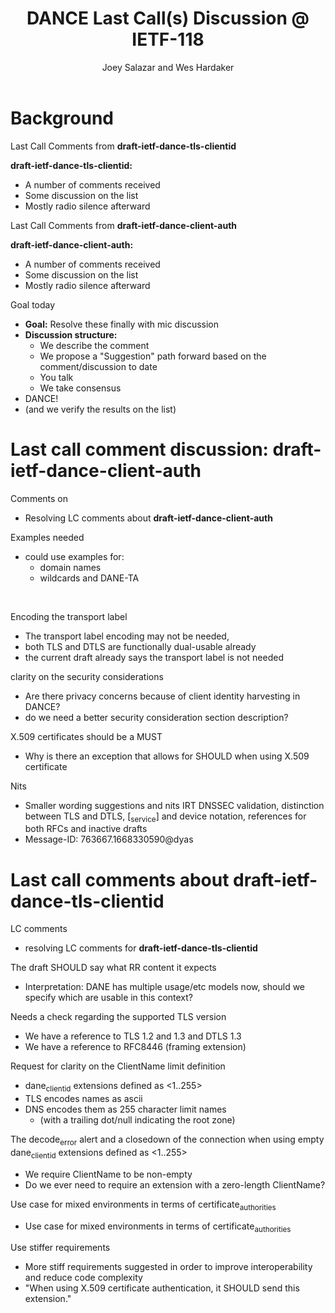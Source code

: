 * Background

*** Last Call Comments from *draft-ietf-dance-tls-clientid*

    *draft-ietf-dance-tls-clientid:*
    - A number of comments received
    - Some discussion on the list
    - Mostly radio silence afterward

*** Last Call Comments from *draft-ietf-dance-client-auth*

    *draft-ietf-dance-client-auth:*
    - A number of comments received
    - Some discussion on the list
    - Mostly radio silence afterward

*** Goal today

    - *Goal:* Resolve these finally with mic discussion
    - *Discussion structure:*
      - We describe the comment
      - We propose a "Suggestion" path forward based on the
        comment/discussion to date
      - You talk
      - We take consensus
    - DANCE!
    - (and we verify the results on the list)

* Last call comment discussion: draft-ietf-dance-client-auth

*** Comments on

    + Resolving LC comments about *draft-ietf-dance-client-auth*

*** Examples needed

    \commentfrom{Rick van Rein}

    \notes
    - could use examples for:
      - domain names
      - wildcards and DANE-TA

    \suggestion{Volunteer needed to add an easy example}\\
    \suggestion{/or/ point to architecture document?}
    \suggestion{/or/ point to use-cases document?}

*** Encoding the transport label

    \commentfrom{Michael Richardson}
    
    \notes
    - The transport label encoding may not be needed,
    - both TLS and DTLS are functionally dual-usable already
    - the current draft already says the transport label is not needed

    \suggestion{leave as is}

*** clarity on the security considerations

    \commentfrom{Robert Moskowitz}

    \notes
    - Are there privacy concerns because of client identity harvesting
      in DANCE?
    - do we need a better security consideration section description?

    \suggestion{Mention this consideration in the secruity consideration}

*** X.509 certificates should be a MUST

    \commentfrom{Michael Richardson}

    \notes
    - Why is there an exception that allows for SHOULD when using
      X.509 certificate

    \suggestion{Change it to MUST}

*** Nits

    \commentfrom{Michael Richardson}

    \notes
    - Smaller wording suggestions and nits IRT DNSSEC validation,
      distinction between TLS and DTLS, [_service] and device
      notation, references for both RFCs and inactive drafts
    - Message-ID: 763667.1668330590@dyas

    \suggestion{Accept and act on the nits}

* Last call comments about draft-ietf-dance-tls-clientid

*** LC comments

    + resolving LC comments for *draft-ietf-dance-tls-clientid*

*** The draft SHOULD say what RR content it expects

    \commentfrom{Robert Moskowitz}

    \notes
    + Interpretation: DANE has multiple usage/etc models now, should
      we specify which are usable in this context?

    \suggestion{drop this suggestion as it adds more strictness than is necessary.  Disagreement about whether or not this should go into this document vs a more specific one if needed.}
    

*** Needs a check regarding the supported TLS version

    \commentfrom{Michael Richardson}


    \notes
    - We have a reference to TLS 1.2 and 1.3 and DTLS 1.3
    - We have a reference to RFC8446 (framing extension)

    \suggestion{This extension supports both TLS 1.2 [RFC5246] and TLS 1.3 [RFC8446], and future TLS versions.  DTLS [RFC6347] is also supported. The term TLS in this document is used generically to describe all protocols.}

    \suggestion{A reference to RFC6066 is not needed (TLS extensions)}

*** Request for clarity on the ClientName limit definition

    \commentfrom{Rick van Rein and Michael Richardson}

    \notes
    - dane_clientid extensions defined as <1..255>
    - TLS encodes names as ascii
    - DNS encodes them as 255 character limit names
      - (with a trailing dot/null indicating the root zone)

    The decode_error alert and a closedown of the connection when using
    empty dane_clientid extensions defined as <1..255>

    - We require ClientName to be non-empty
    - Do we ever need to require an extension with a zero-length ClientName?

    \suggestion{ensure the text properly shows the difference between the TLS length required vs the DANE request length required.}

*** Use case for mixed environments in terms of certificate_authorities

    \commentfrom{Rick van Rein?}

    \notes
    - Use case for mixed environments in terms of certificate_authorities

    \suggestion{???}

*** Use stiffer requirements

    \commentfrom{Rick van Rein and Michael Richardson}

    \notes
    - More stiff requirements suggested in order to improve
      interoperability and reduce code complexity
    - "When using X.509 certificate authentication, it SHOULD send
      this extension."

    \suggestion{SHOULD -> MUST}

#+TITLE:     DANCE Last Call(s) Discussion @ IETF-118
#+AUTHOR:    Joey Salazar and Wes Hardaker
#+DESCRIPTION: 
#+KEYWORDS: 
#+LANGUAGE:  en
#+OPTIONS:   H:2 num:t toc:t \n:nil @:t ::t |:t ^:nil -:t f:t *:t <:t
#+OPTIONS:   TeX:t LaTeX:t skip:nil d:nil todo:t pri:nil tags:not-in-toc
#+INFOJS_OPT: view:nil toc:t ltoc:t mouse:underline buttons:0 path:http://orgmode.org/org-info.js
#+EXPORT_SELECT_TAGS: export
#+EXPORT_EXCLUDE_TAGS: noexport
#+LINK_UP:   
#+LINK_HOME: 

#+startup: beamer
#+LaTeX_CLASS: beamer
#+latex_header: \usepackage[dvipsnames]{xcolor}
#+latex_header: \usepackage{tikz}
#+latex_header: \usepackage{amsmath}
#+latex_header: \newcommand{\figcatchmentscale}{0.6}
#+latex_header: \usetikzlibrary{arrows,positioning,shapes}
#+latex_header: \usetikzlibrary{shapes,calc,shadows}
#+latex_header: \setbeamertemplate{footline}[frame number]
#+latex_header: \setbeamertemplate{footline}[text line]{\insertshortauthor \hfill \insertshorttitle \hfill \insertframenumber / \inserttotalframenumber }
#+latex_header: \setbeamercolor{alerted text}{fg=blue}
#+latex_header: \newcommand{\commentfrom}[1]{\textbf{Comment From:} #1}
#+latex_header: \newcommand{\notes}{\vspace*{1em}\textbf{Notes:}}
#+latex_header: \newcommand{\suggestion}[1]{\vspace*{1em}\textbf{Suggestion:} {#1}\\}
#+BEAMER_HEADER: \setbeamertemplate{navigation symbols}{???}

